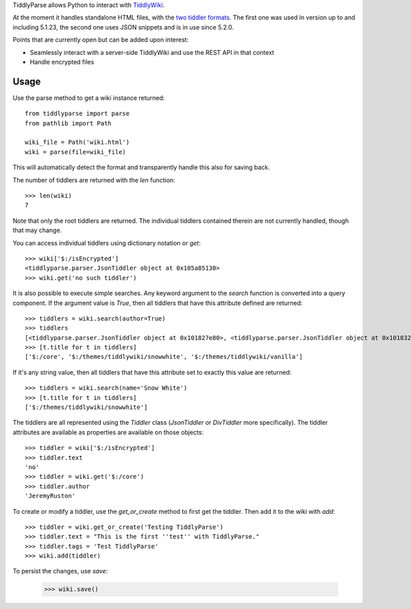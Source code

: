 TiddlyParse allows Python to interact with `TiddlyWiki`_.

At the moment it handles standalone HTML files, with the `two tiddler formats`_.
The first one was used in version up to and including 5.1.23, the second one uses JSON snippets and is in use since 5.2.0.

Points that are currently open but can be added upon interest:

* Seamlessly interact with a server-side TiddlyWiki and use the REST API in that context
* Handle encrypted files


Usage
=====

Use the parse method to get a wiki instance returned::

    from tiddlyparse import parse
    from pathlib import Path

    wiki_file = Path('wiki.html')
    wiki = parse(file=wiki_file)


This will automatically detect the format and transparently handle this also for saving back.

The number of tiddlers are returned with the `len` function::

    >>> len(wiki)
    7

Note that only the root tiddlers are returned.
The individual tiddlers contained therein are not currently handled, though that may change.

You can access individual tiddlers using dictionary notation or `get`::

    >>> wiki['$:/isEncrypted']
    <tiddlyparse.parser.JsonTiddler object at 0x105a85130>
    >>> wiki.get('no such tiddler')

It is also possible to execute simple searches.
Any keyword argument to the `search` function is converted into a query component.
If the argument value is `True`, then all tiddlers that have this attribute defined are returned::

    >>> tiddlers = wiki.search(author=True)
    >>> tiddlers
    [<tiddlyparse.parser.JsonTiddler object at 0x101827e80>, <tiddlyparse.parser.JsonTiddler object at 0x101832130>, <tiddlyparse.parser.JsonTiddler object at 0x101832190>]
    >>> [t.title for t in tiddlers]
    ['$:/core', '$:/themes/tiddlywiki/snowwhite', '$:/themes/tiddlywiki/vanilla']

If it's any string value, then all tiddlers that have this attribute set to exactly this value are returned::

    >>> tiddlers = wiki.search(name='Snow White')
    >>> [t.title for t in tiddlers]
    ['$:/themes/tiddlywiki/snowwhite']

The tiddlers are all represented using the `Tiddler` class (`JsonTiddler` or `DivTiddler` more specifically).
The tiddler attributes are available as properties are available on those objects::

    >>> tiddler = wiki['$:/isEncrypted']
    >>> tiddler.text
    'no'
    >>> tiddler = wiki.get('$:/core')
    >>> tiddler.author
    'JeremyRuston'


To create or modify a tiddler, use the `get_or_create` method to first get the tiddler.
Then add it to the wiki with `add`::

    >>> tiddler = wiki.get_or_create('Testing TiddlyParse')
    >>> tiddler.text = "This is the first ''test'' with TiddlyParse."
    >>> tiddler.tags = 'Test TiddlyParse'
    >>> wiki.add(tiddler)

To persist the changes, use `save`:

    >>> wiki.save()

.. _TiddlyWiki: https://tiddlywiki.com/
.. _two tiddler formats: https://tiddlywiki.com/prerelease/dev/#Data%20Storage%20in%20Single%20File%20TiddlyWiki
